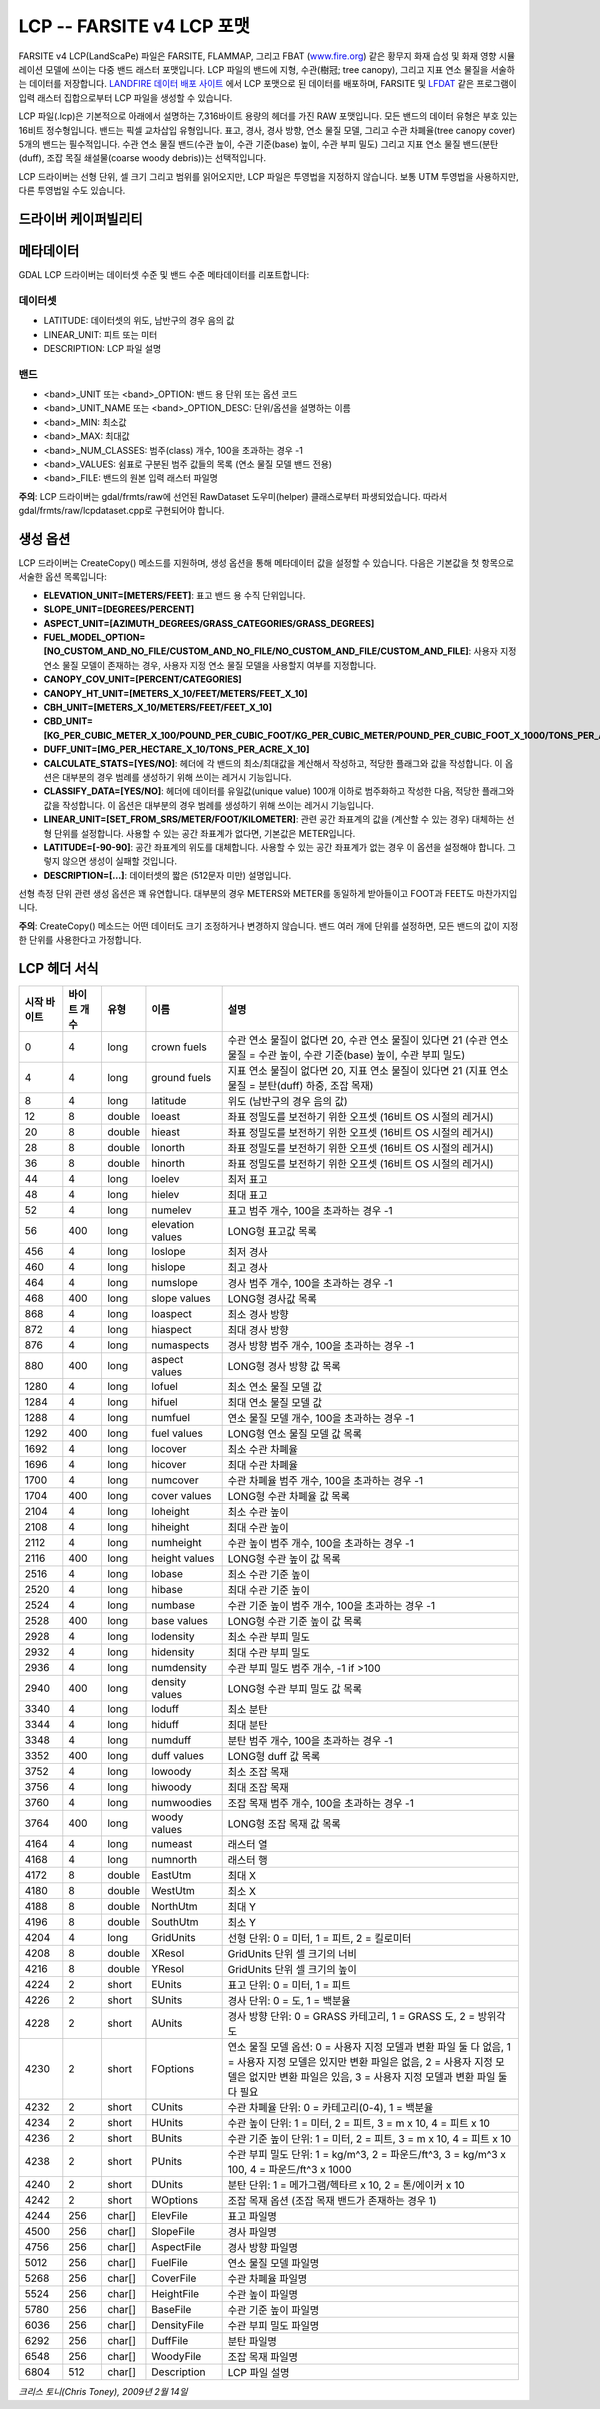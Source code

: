 .. _raster.lcp:

================================================================================
LCP -- FARSITE v4 LCP 포맷
================================================================================

.. shortname:: LCP

.. built_in_by_default::

FARSITE v4 LCP(LandScaPe) 파일은 FARSITE, FLAMMAP, 그리고 FBAT (`www.fire.org <http://www.fire.org>`_) 같은 황무지 화재 습성 및 화재 영향 시뮬레이션 모델에 쓰이는 다중 밴드 래스터 포맷입니다. LCP 파일의 밴드에 지형, 수관(樹冠; tree canopy), 그리고 지표 연소 물질을 서술하는 데이터를 저장합니다. `LANDFIRE 데이터 배포 사이트 <https://landfire.cr.usgs.gov/viewer/>`_ 에서 LCP 포맷으로 된 데이터를 배포하며, FARSITE 및 `LFDAT <http://www.landfire.gov/datatool.php>`_ 같은 프로그램이 입력 래스터 집합으로부터 LCP 파일을 생성할 수 있습니다.

LCP 파일(.lcp)은 기본적으로 아래에서 설명하는 7,316바이트 용량의 헤더를 가진 RAW 포맷입니다. 모든 밴드의 데이터 유형은 부호 있는 16비트 정수형입니다. 밴드는 픽셀 교차삽입 유형입니다. 표고, 경사, 경사 방향, 연소 물질 모델, 그리고 수관 차폐율(tree canopy cover) 5개의 밴드는 필수적입니다. 수관 연소 물질 밴드(수관 높이, 수관 기준(base) 높이, 수관 부피 밀도) 그리고 지표 연소 물질 밴드(분탄(duff), 조잡 목질 쇄설물(coarse woody debris))는 선택적입니다.

LCP 드라이버는 선형 단위, 셀 크기 그리고 범위를 읽어오지만, LCP 파일은 투영법을 지정하지 않습니다. 보통 UTM 투영법을 사용하지만, 다른 투영법일 수도 있습니다.

드라이버 케이퍼빌리티
-------------------

.. supports_createcopy::

.. supports_georeferencing::

.. supports_virtualio::

메타데이터
---------

GDAL LCP 드라이버는 데이터셋 수준 및 밴드 수준 메타데이터를 리포트합니다:

데이터셋
~~~~~~~

-  LATITUDE: 데이터셋의 위도, 남반구의 경우 음의 값

-  LINEAR_UNIT: 피트 또는 미터

-  DESCRIPTION: LCP 파일 설명

밴드
~~~~

-  <band>_UNIT 또는 <band>_OPTION: 밴드 용 단위 또는 옵션 코드

-  <band>_UNIT_NAME 또는 <band>_OPTION_DESC: 단위/옵션을 설명하는 이름

-  <band>_MIN: 최소값

-  <band>_MAX: 최대값

-  <band>_NUM_CLASSES: 범주(class) 개수, 100을 초과하는 경우 -1

-  <band>_VALUES: 쉼표로 구분된 범주 값들의 목록 (연소 물질 모델 밴드 전용)

-  <band>_FILE: 밴드의 원본 입력 래스터 파일명

**주의**: LCP 드라이버는 gdal/frmts/raw에 선언된 RawDataset 도우미(helper) 클래스로부터 파생되었습니다. 따라서 gdal/frmts/raw/lcpdataset.cpp로 구현되어야 합니다.

생성 옵션
----------------

LCP 드라이버는 CreateCopy() 메소드를 지원하며, 생성 옵션을 통해 메타데이터 값을 설정할 수 있습니다. 다음은 기본값을 첫 항목으로 서술한 옵션 목록입니다:

-  **ELEVATION_UNIT=[METERS/FEET]**:
   표고 밴드 용 수직 단위입니다.

-  **SLOPE_UNIT=[DEGREES/PERCENT]**

-  **ASPECT_UNIT=[AZIMUTH_DEGREES/GRASS_CATEGORIES/GRASS_DEGREES]**

-  **FUEL_MODEL_OPTION=[NO_CUSTOM_AND_NO_FILE/CUSTOM_AND_NO_FILE/NO_CUSTOM_AND_FILE/CUSTOM_AND_FILE]**:
   사용자 지정 연소 물질 모델이 존재하는 경우, 사용자 지정 연소 물질 모델을 사용할지 여부를 지정합니다.

-  **CANOPY_COV_UNIT=[PERCENT/CATEGORIES]**

-  **CANOPY_HT_UNIT=[METERS_X_10/FEET/METERS/FEET_X_10]**

-  **CBH_UNIT=[METERS_X_10/METERS/FEET/FEET_X_10]**

-  **CBD_UNIT=[KG_PER_CUBIC_METER_X_100/POUND_PER_CUBIC_FOOT/KG_PER_CUBIC_METER/POUND_PER_CUBIC_FOOT_X_1000/TONS_PER_ACRE_X_100]**

-  **DUFF_UNIT=[MG_PER_HECTARE_X_10/TONS_PER_ACRE_X_10]**

-  **CALCULATE_STATS=[YES/NO]**:
   헤더에 각 밴드의 최소/최대값을 계산해서 작성하고, 적당한 플래그와 값을 작성합니다. 이 옵션은 대부분의 경우 범례를 생성하기 위해 쓰이는 레거시 기능입니다.

-  **CLASSIFY_DATA=[YES/NO]**:
   헤더에 데이터를 유일값(unique value) 100개 이하로 범주화하고 작성한 다음, 적당한 플래그와 값을 작성합니다. 이 옵션은 대부분의 경우 범례를 생성하기 위해 쓰이는 레거시 기능입니다.

-  **LINEAR_UNIT=[SET_FROM_SRS/METER/FOOT/KILOMETER]**:
   관련 공간 좌표계의 값을 (계산할 수 있는 경우) 대체하는 선형 단위를 설정합니다. 사용할 수 있는 공간 좌표계가 없다면, 기본값은 METER입니다.

-  **LATITUDE=[-90-90]**:
   공간 좌표계의 위도를 대체합니다. 사용할 수 있는 공간 좌표계가 없는 경우 이 옵션을 설정해야 합니다. 그렇지 않으면 생성이 실패할 것입니다.

-  **DESCRIPTION=[...]**:
   데이터셋의 짧은 (512문자 미만) 설명입니다.

선형 측정 단위 관련 생성 옵션은 꽤 유연합니다. 대부분의 경우 METERS와 METER를 동일하게 받아들이고 FOOT과 FEET도 마찬가지입니다.

**주의**: CreateCopy() 메소드는 어떤 데이터도 크기 조정하거나 변경하지 않습니다. 밴드 여러 개에 단위를 설정하면, 모든 밴드의 값이 지정한 단위를 사용한다고 가정합니다.

LCP 헤더 서식
-----------------

============== ================ ========== ================ =================================================================================================================================================================================================
시작 바이트    바이트 개수      유형       이름             설명
============== ================ ========== ================ =================================================================================================================================================================================================
0              4                long       crown fuels      수관 연소 물질이 없다면 20, 수관 연소 물질이 있다면 21 (수관 연소 물질 = 수관 높이, 수관 기준(base) 높이, 수관 부피 밀도)
4              4                long       ground fuels     지표 연소 물질이 없다면 20, 지표 연소 물질이 있다면 21 (지표 연소 물질 = 분탄(duff) 하중, 조잡 목재)
8              4                long       latitude         위도 (남반구의 경우 음의 값)
12             8                double     loeast           좌표 정밀도를 보전하기 위한 오프셋 (16비트 OS 시절의 레거시)
20             8                double     hieast           좌표 정밀도를 보전하기 위한 오프셋 (16비트 OS 시절의 레거시)
28             8                double     lonorth          좌표 정밀도를 보전하기 위한 오프셋 (16비트 OS 시절의 레거시)
36             8                double     hinorth          좌표 정밀도를 보전하기 위한 오프셋 (16비트 OS 시절의 레거시)
44             4                long       loelev           최저 표고
48             4                long       hielev           최대 표고
52             4                long       numelev          표고 범주 개수, 100을 초과하는 경우 -1
56             400              long       elevation values LONG형 표고값 목록
456            4                long       loslope          최저 경사
460            4                long       hislope          최고 경사
464            4                long       numslope         경사 범주 개수, 100을 초과하는 경우 -1
468            400              long       slope values     LONG형 경사값 목록
868            4                long       loaspect         최소 경사 방향
872            4                long       hiaspect         최대 경사 방향
876            4                long       numaspects       경사 방향 범주 개수, 100을 초과하는 경우 -1
880            400              long       aspect values    LONG형 경사 방향 값 목록
1280           4                long       lofuel           최소 연소 물질 모델 값
1284           4                long       hifuel           최대 연소 물질 모델 값
1288           4                long       numfuel          연소 물질 모델 개수, 100을 초과하는 경우 -1
1292           400              long       fuel values      LONG형 연소 물질 모델 값 목록
1692           4                long       locover          최소 수관 차폐율
1696           4                long       hicover          최대 수관 차폐율
1700           4                long       numcover         수관 차폐율 범주 개수, 100을 초과하는 경우 -1
1704           400              long       cover values     LONG형 수관 차폐율 값 목록
2104           4                long       loheight         최소 수관 높이
2108           4                long       hiheight         최대 수관 높이
2112           4                long       numheight        수관 높이 범주 개수, 100을 초과하는 경우 -1
2116           400              long       height values    LONG형 수관 높이 값 목록
2516           4                long       lobase           최소 수관 기준 높이
2520           4                long       hibase           최대 수관 기준 높이
2524           4                long       numbase          수관 기준 높이 범주 개수, 100을 초과하는 경우 -1
2528           400              long       base values      LONG형 수관 기준 높이 값 목록
2928           4                long       lodensity        최소 수관 부피 밀도
2932           4                long       hidensity        최대 수관 부피 밀도
2936           4                long       numdensity       수관 부피 밀도 범주 개수, -1 if >100
2940           400              long       density values   LONG형 수관 부피 밀도 값 목록
3340           4                long       loduff           최소 분탄
3344           4                long       hiduff           최대 분탄
3348           4                long       numduff          분탄 범주 개수, 100을 초과하는 경우 -1
3352           400              long       duff values      LONG형 duff 값 목록
3752           4                long       lowoody          최소 조잡 목재
3756           4                long       hiwoody          최대 조잡 목재
3760           4                long       numwoodies       조잡 목재 범주 개수, 100을 초과하는 경우 -1
3764           400              long       woody values     LONG형 조잡 목재 값 목록
4164           4                long       numeast          래스터 열
4168           4                long       numnorth         래스터 행
4172           8                double     EastUtm          최대 X
4180           8                double     WestUtm          최소 X
4188           8                double     NorthUtm         최대 Y
4196           8                double     SouthUtm         최소 Y
4204           4                long       GridUnits        선형 단위: 0 = 미터, 1 = 피트, 2 = 킬로미터
4208           8                double     XResol           GridUnits 단위 셀 크기의 너비
4216           8                double     YResol           GridUnits 단위 셀 크기의 높이
4224           2                short      EUnits           표고 단위: 0 = 미터, 1 = 피트
4226           2                short      SUnits           경사 단위: 0 = 도, 1 = 백분율
4228           2                short      AUnits           경사 방향 단위: 0 = GRASS 카테고리, 1 = GRASS 도, 2 = 방위각 도
4230           2                short      FOptions         연소 물질 모델 옵션: 0 = 사용자 지정 모델과 변환 파일 둘 다 없음, 1 = 사용자 지정 모델은 있지만 변환 파일은 없음, 2 = 사용자 지정 모델은 없지만 변환 파일은 있음, 3 = 사용자 지정 모델과 변환 파일 둘 다 필요
4232           2                short      CUnits           수관 차폐율 단위: 0 = 카테고리(0-4), 1 = 백분율
4234           2                short      HUnits           수관 높이 단위: 1 = 미터, 2 = 피트, 3 = m x 10, 4 = 피트 x 10
4236           2                short      BUnits           수관 기준 높이 단위: 1 = 미터, 2 = 피트, 3 = m x 10, 4 = 피트 x 10
4238           2                short      PUnits           수관 부피 밀도 단위: 1 = kg/m^3, 2 = 파운드/ft^3, 3 = kg/m^3 x 100, 4 = 파운드/ft^3 x 1000
4240           2                short      DUnits           분탄 단위: 1 = 메가그램/헥타르 x 10, 2 = 톤/에이커 x 10
4242           2                short      WOptions         조잡 목재 옵션 (조잡 목재 밴드가 존재하는 경우 1)
4244           256              char[]     ElevFile         표고 파일명
4500           256              char[]     SlopeFile        경사 파일명
4756           256              char[]     AspectFile       경사 방향 파일명
5012           256              char[]     FuelFile         연소 물질 모델 파일명
5268           256              char[]     CoverFile        수관 차폐율 파일명
5524           256              char[]     HeightFile       수관 높이 파일명
5780           256              char[]     BaseFile         수관 기준 높이 파일명
6036           256              char[]     DensityFile      수관 부피 밀도 파일명
6292           256              char[]     DuffFile         분탄 파일명
6548           256              char[]     WoodyFile        조잡 목재 파일명
6804           512              char[]     Description      LCP 파일 설명
============== ================ ========== ================ =================================================================================================================================================================================================

*크리스 토니(Chris Toney), 2009년 2월 14일*
